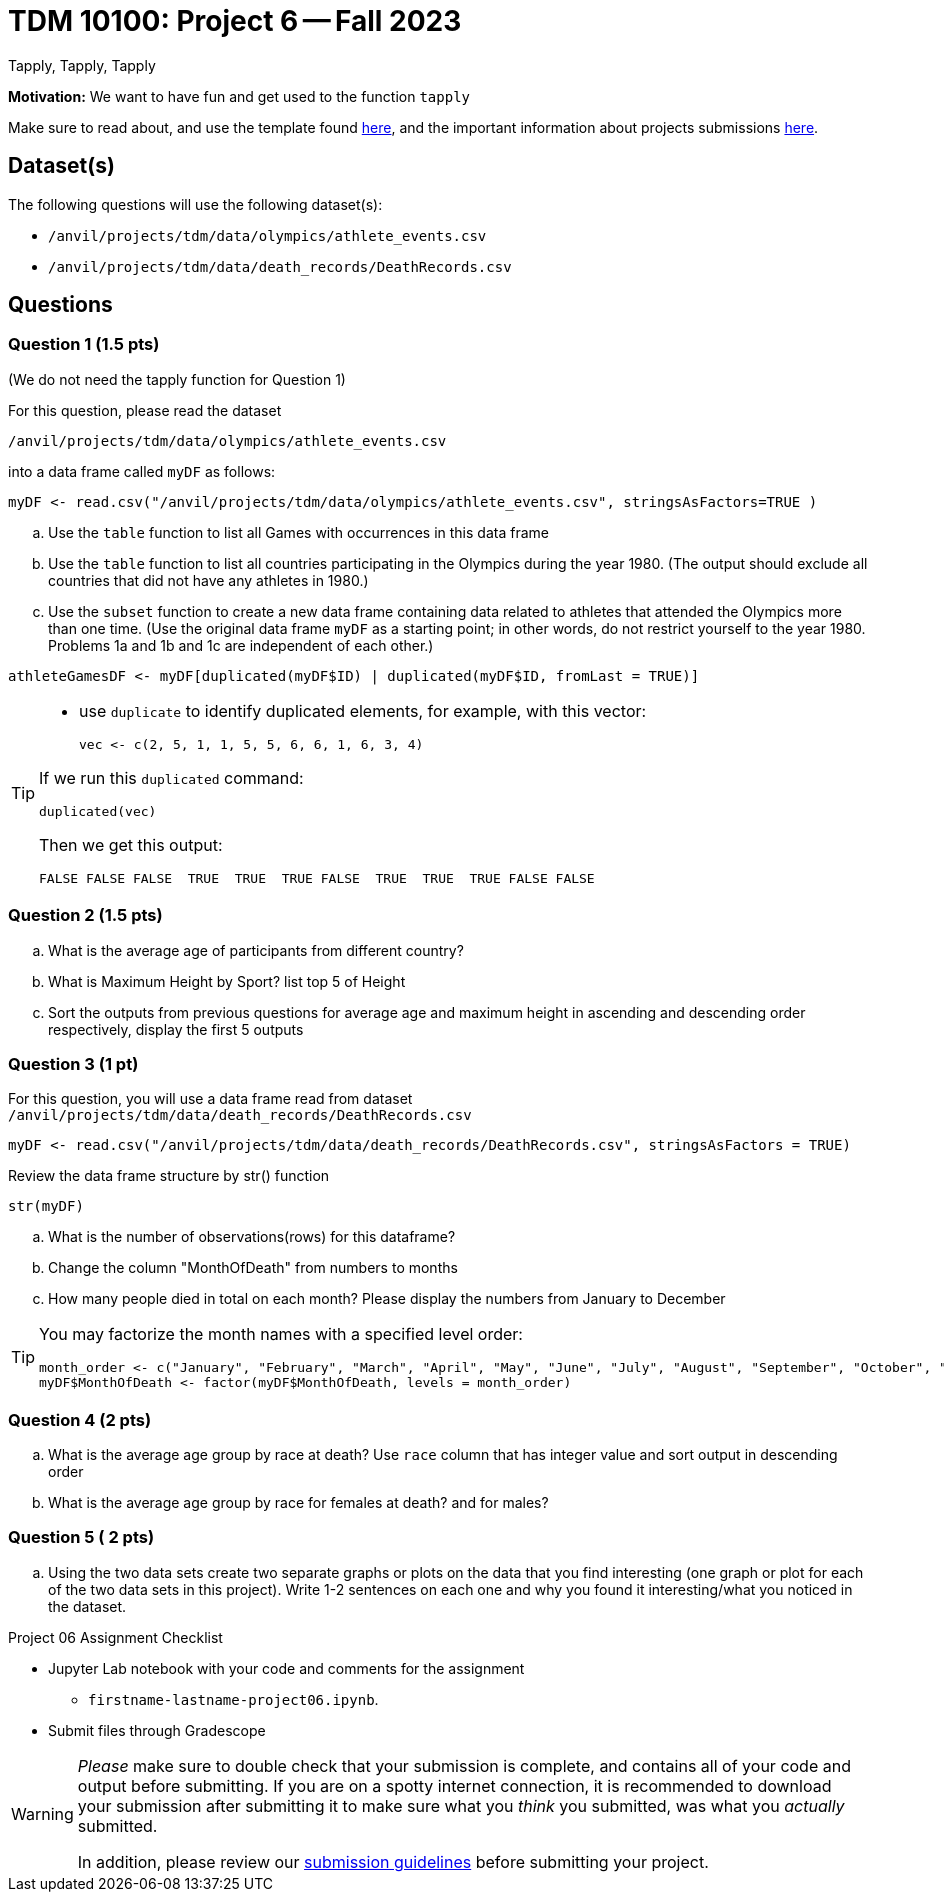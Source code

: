= TDM 10100: Project 6 -- Fall 2023
Tapply, Tapply, Tapply

**Motivation:** We want to have fun and get used to the function `tapply`


Make sure to read about, and use the template found xref:templates.adoc[here], and the important information about projects submissions xref:submissions.adoc[here].
 
== Dataset(s)

The following questions will use the following dataset(s):

- `/anvil/projects/tdm/data/olympics/athlete_events.csv`
- `/anvil/projects/tdm/data/death_records/DeathRecords.csv`

== Questions

=== Question 1 (1.5 pts)

(We do not need the tapply function for Question 1)

For this question, please read the dataset

`/anvil/projects/tdm/data/olympics/athlete_events.csv`

into a data frame called `myDF` as follows:

[source, r]

myDF <- read.csv("/anvil/projects/tdm/data/olympics/athlete_events.csv", stringsAsFactors=TRUE )

[loweralpha]
.. Use the `table` function to list all Games with occurrences in this data frame 
.. Use the `table` function to list all countries participating in the Olympics during the year 1980.  (The output should exclude all countries that did not have any athletes in 1980.)
.. Use the `subset` function to create a new data frame containing data related to athletes that attended the Olympics more than one time.  (Use the original data frame `myDF` as a starting point; in other words, do not restrict yourself to the year 1980.  Problems 1a and 1b and 1c are independent of each other.)

[source, r]
athleteGamesDF <- myDF[duplicated(myDF$ID) | duplicated(myDF$ID, fromLast = TRUE)]

[TIP]
====
* use `duplicate` to identify duplicated elements, for example, with this vector:
[source, r]
vec <- c(2, 5, 1, 1, 5, 5, 6, 6, 1, 6, 3, 4)

If we run this `duplicated` command:

[source, r]
duplicated(vec)

Then we get this output:

[source, r]
FALSE FALSE FALSE  TRUE  TRUE  TRUE FALSE  TRUE  TRUE  TRUE FALSE FALSE

====


=== Question 2 (1.5 pts)

[loweralpha]
.. What is the average age of participants from different country?
.. What is Maximum Height by Sport? list top 5 of Height
.. Sort the outputs from previous questions for average age and maximum height in ascending and descending order respectively, display the first 5 outputs 

 
=== Question 3 (1 pt)

For this question, you will use a data frame read from dataset `/anvil/projects/tdm/data/death_records/DeathRecords.csv` 
[source, r]
myDF <- read.csv("/anvil/projects/tdm/data/death_records/DeathRecords.csv", stringsAsFactors = TRUE)

Review the data frame structure by str() function 
[source, r]
str(myDF)

[loweralpha]
.. What is the number of observations(rows) for this dataframe?
.. Change the column "MonthOfDeath" from numbers to months
.. How many people died in total on each month? Please display the numbers from January to December

[TIP]
====
You may factorize the month names with a specified level order:
[source, r]
month_order <- c("January", "February", "March", "April", "May", "June", "July", "August", "September", "October", "November", "December")
myDF$MonthOfDeath <- factor(myDF$MonthOfDeath, levels = month_order)
====

=== Question 4 (2 pts)

[loweralpha]
.. What is the average age group by race at death? Use `race` column that has integer value and sort output in descending order
.. What is the average age group by race for females at death? and for males? 
 

=== Question 5 ( 2 pts)

[loweralpha]
.. Using the two data sets create two separate graphs or plots on the data that you find interesting (one graph or plot for each of the two data sets in this project).  Write 1-2 sentences on each one and why you found it interesting/what you noticed in the dataset. 

Project 06 Assignment Checklist
====
* Jupyter Lab notebook with your code and comments for the assignment
    ** `firstname-lastname-project06.ipynb`.

* Submit files through Gradescope
====
[WARNING]
====
_Please_ make sure to double check that your submission is complete, and contains all of your code and output before submitting. If you are on a spotty internet connection, it is recommended to download your submission after submitting it to make sure what you _think_ you submitted, was what you _actually_ submitted.
                                                                                                                             
In addition, please review our xref:submissions.adoc[submission guidelines] before submitting your project.
====
